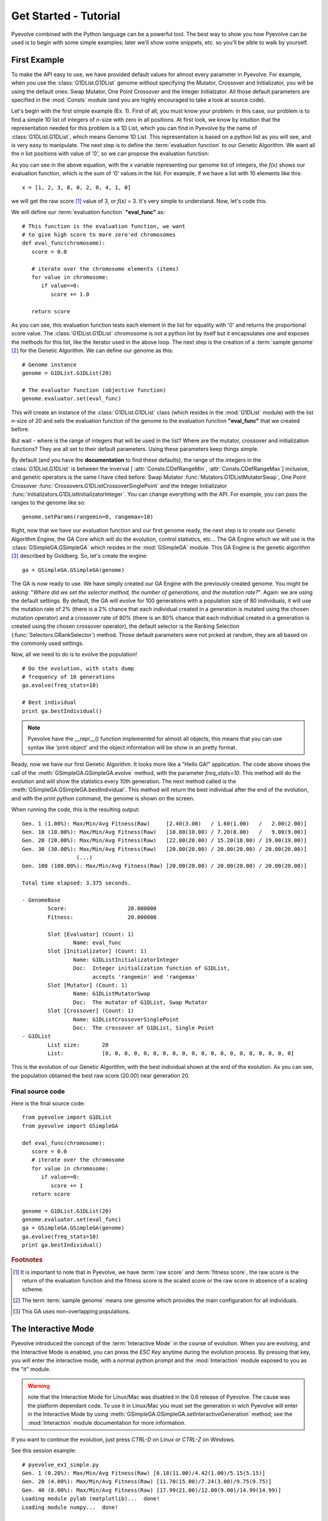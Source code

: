 
Get Started - Tutorial
============================================================================

Pyevolve combined with the Python language can be a powerful tool. The best way to show you how Pyevolve can be used is to begin with some simple examples; later we'll show some snippets, etc. so you'll be alble to walk by yourself.

First Example
---------------------------------------------------------------------------

To make the API easy to use, we have provided default values for almost every parameter in Pyevolve.
For example, when you use the :class:`G1DList.G1DList` genome without specifying the Mutator, Crossover and Initializator, you will be using the default ones: Swap Mutator, One Point Crossover and the Integer Initialzator. All those default parameters are specified in the :mod:`Consts` module (and you are highly encouraged to take a look at source code).

Let's begin with the first simple example (Ex. 1). First of all, you must know your problem: in this case, our problem is to find a simple 1D list of integers of *n*-size with zero in all positions.
At first look, we know by intuition that the representation needed for this
problem is a 1D List, which you can find in Pyevolve by the name of :class:`G1DList.G1DList`, which means Genome 1D List. This representation is based on a python list as you will see, and is very easy to manipulate.
The next step is to define the :term:`evaluation function` to our Genetic Algorithm. We want all the *n* list positions with value of '0', so we can propose the evaluation function:

.. image:: imgs/ex1equation.png
   :align: center


As you can see in the above equation, with the *x* variable representing our genome list of integers, the *f(x)* shows our evaluation function, which is the sum of '0' values in the list. For example, if we have a list with 10 elements like this: ::
   
   x = [1, 2, 3, 8, 0, 2, 0, 4, 1, 0]


we will get the raw score [#rawscore]_ value of 3, or *f(x)* = 3. It's very simple to understand. Now, let's code this.

We will define our :term:`evaluation function` **"eval_func"** as: ::

   # This function is the evaluation function, we want
   # to give high score to more zero'ed chromosomes
   def eval_func(chromosome):
      score = 0.0

      # iterate over the chromosome elements (items)
      for value in chromosome:
         if value==0:
            score += 1.0
      
      return score

As you can see, this evaluation function tests each element in the list for equality with '0' and returns the proportional score value. The :class:`G1DList.G1DList` chromosome is not a python list by itself but it encapsulates one and exposes the methods for this list, like the iterator used in the above loop.
The next step is the creation of a :term:`sample genome` [#samplegenome]_ for the Genetic Algorithm. We can define our genome as this: ::

   # Genome instance
   genome = G1DList.G1DList(20)

   # The evaluator function (objective function)
   genome.evaluator.set(eval_func)

This will create an instance of the :class:`G1DList.G1DList` class (which resides in the :mod:`G1DList` module) with the list *n*-size of 20 and sets the evaluation function of the genome to the evaluation function **"eval_func"** that we created before.

But wait - where is the range of integers that will be used in the list? Where are the mutator, crossover and initialization functions? They are all set to their default parameters. Using these parameters keep things simple.

By default (and you have the **documentation** to find these defaults), the range of the integers in the :class:`G1DList.G1DList` is between the inverval [ :attr:`Consts.CDefRangeMin`, :attr:`Consts.CDefRangeMax`] inclusive, and genetic operators is the same I have cited before: Swap Mutator :func:`Mutators.G1DListMutatorSwap`, One Point Crossover :func:`Crossovers.G1DListCrossoverSinglePoint` and the Integer Initializator :func:`Initializators.G1DListInitializatorInteger`. You can change everything with the API. For example, you can pass the ranges to the genome like so: ::

   genome.setParams(rangemin=0, rangemax=10)

Right, now that we have our evaluation function and our first genome ready, the next step is to create our Genetic Algorithm Engine, the GA Core which will do the evolution, control statistics, etc... 
The GA Engine which we will use is the :class:`GSimpleGA.GSimpleGA` which resides in the :mod:`GSimpleGA` module. This GA Engine is the genetic algorithm [#ganote]_ described by Goldberg. So, let's create the engine: ::

   ga = GSimpleGA.GSimpleGA(genome)

The GA is now ready to use. We have simply created our GA Engine with the previously created genome. You might be asking: "*Where did we set the selector method, the number of generations, and the mutation rate?*". Again: we are using the default settings. By default, the GA will evolve for 100 generations with a population size of 80 individuals, it will use the mutation rate of 2% (there is a 2% chance that each individual created in a generation is mutated using the chosen mutation operator) and a crossover rate of 80% (there is an 80% chance that each individual created in a generation is created using the chosen crossover operator), the default selector is the Ranking Selection (:func:`Selectors.GRankSelector`) method. Those default parameters were not picked at random, they are all based on the commonly used settings.

Now, all we need to do is to evolve the population! ::

   # Do the evolution, with stats dump
   # frequency of 10 generations
   ga.evolve(freq_stats=10)

   # Best individual
   print ga.bestIndividual()

.. note:: Pyevolve have the __repr__() function  implemented for almost all objects, this means that you
          can use syntax like 'print object' and the object information will be show in an
          pretty format.

Ready, now we have our first Genetic Algorithm. It looks more like a "Hello GA!" application. The code above shows the call of 
the :meth:`GSimpleGA.GSimpleGA.evolve` method, with the parameter *freq_stats=10*. This method will do the evolution and will show the statistics every 10th generation. The next method called is the :meth:`GSimpleGA.GSimpleGA.bestIndividual`. This method will return the best individual after the end of the evolution, and with the *print* python command, the genome is shown on the screen.

When running the code, this is the resulting output: ::

   Gen. 1 (1.00%): Max/Min/Avg Fitness(Raw)     [2.40(3.00)   / 1.60(1.00)   /   2.00(2.00)]
   Gen. 10 (10.00%): Max/Min/Avg Fitness(Raw)   [10.80(10.00) / 7.20(8.00)   /   9.00(9.00)]
   Gen. 20 (20.00%): Max/Min/Avg Fitness(Raw)   [22.80(20.00) / 15.20(18.00) / 19.00(19.00)]
   Gen. 30 (30.00%): Max/Min/Avg Fitness(Raw)   [20.00(20.00) / 20.00(20.00) / 20.00(20.00)]
                    (...)
   Gen. 100 (100.00%): Max/Min/Avg Fitness(Raw) [20.00(20.00) / 20.00(20.00) / 20.00(20.00)]

   Total time elapsed: 3.375 seconds.

   - GenomeBase
           Score:                   20.000000
           Fitness:                 20.000000

           Slot [Evaluator] (Count: 1)
                   Name: eval_func
           Slot [Initializator] (Count: 1)
                   Name: G1DListInitializatorInteger
                   Doc:  Integer initialization function of G1DList,
                         accepts 'rangemin' and 'rangemax'
           Slot [Mutator] (Count: 1)
                   Name: G1DListMutatorSwap
                   Doc:  The mutator of G1DList, Swap Mutator
           Slot [Crossover] (Count: 1)
                   Name: G1DListCrossoverSinglePoint
                   Doc:  The crossover of G1DList, Single Point
   - G1DList
           List size:       20
           List:            [0, 0, 0, 0, 0, 0, 0, 0, 0, 0, 0, 0, 0, 0, 0, 0, 0, 0, 0, 0]


This is the evolution of our Genetic Algorithm, with the best individual shown at the end of the evolution. As you can see, the population obtained the best raw score (20.00) near generation 20.


Final source code
^^^^^^^^^^^^^^^^^^^^^^^^^^^^^^^^^^^^^^^^^^^^^^^^^^^

Here is the final source code: ::

   from pyevolve import G1DList
   from pyevolve import GSimpleGA

   def eval_func(chromosome):
      score = 0.0
      # iterate over the chromosome
      for value in chromosome:
         if value==0:
            score += 1
      return score

   genome = G1DList.G1DList(20)
   genome.evaluator.set(eval_func)
   ga = GSimpleGA.GSimpleGA(genome)
   ga.evolve(freq_stats=10)
   print ga.bestIndividual()



.. rubric:: Footnotes

.. [#rawscore] It is important to note that in Pyevolve, we have :term:`raw score` and :term:`fitness score`, the raw score is the return of the evaluation function and the fitness score is the scaled score or the raw score in absence of a scaling scheme.

.. [#samplegenome] The term :term:`sample genome` means one genome which provides the main configuration for all individuals.

.. [#ganote] This GA uses non-overlapping populations.


The Interactive Mode
---------------------------------------------------------------------------

Pyevolve introduced the concept of the :term:`Interactive Mode` in
the course of evolution. When you are evolving, and the Interactive Mode
is enabled, you can press the *ESC Key* anytime during the evolution process. By
pressing that key, you will enter the interactive mode, with a normal
python prompt and the :mod:`Interaction` module exposed to you as the "it"
module. 

.. warning:: note that the Interactive Mode for Linux/Mac was disabled in the
             0.6 release of Pyevolve. The cause was the platform dependant code.
             To use it in Linux/Mac you must set the generation in wich Pyevolve
             will enter in the Interactive Mode by using :meth:`GSimpleGA.GSimpleGA.setInteractiveGeneration`
             method; see the :mod:`Interaction` module documentation for more information.

If you want to continue the evolution, just press *CTRL-D* on Linux or *CTRL-Z*
on Windows.

See this session example: ::

   # pyevolve_ex1_simple.py
   Gen. 1 (0.20%): Max/Min/Avg Fitness(Raw) [6.18(11.00)/4.42(1.00)/5.15(5.15)]
   Gen. 20 (4.00%): Max/Min/Avg Fitness(Raw) [11.70(15.00)/7.24(3.00)/9.75(9.75)]
   Gen. 40 (8.00%): Max/Min/Avg Fitness(Raw) [17.99(21.00)/12.00(9.00)/14.99(14.99)]
   Loading module pylab (matplotlib)...  done!
   Loading module numpy...  done!

   ## Pyevolve v.0.6 - Interactive Mode ##
   Press CTRL-D to quit interactive mode.
   >>>

As you can see, when you press the *ESC Key*, a python prompt will be shown and
the evolution will be paused.

Now, *what you can do* with this prompt !?

* See all the current population individuals
* Change the individuals
* Plot graphics of the current population
* Data analysis, etc... python is your limit.

.. note:: to use graphical plots you will obviously need the Matplotlib, see more information
          in the :ref:`requirements` section for more information.

Inspecting the population
^^^^^^^^^^^^^^^^^^^^^^^^^^^^^^^^^^^^^^^^^^^^^^^^^^^^^^^^^^^^^^^^^^^^^^^^^^

This is a session example: ::

   ## Pyevolve v.0.6 - Interactive Mode ##
   Press CTRL-Z to quit interactive mode.
   >>> dir()
   ['__builtins__', 'ga_engine', 'it', 'population', 'pyevolve']
   >>>
   >>> population
   - GPopulation
           Population Size:         80
           Sort Type:               Scaled
           Minimax Type:            Maximize
           Slot [Scale Method] (Count: 1)
                   Name: LinearScaling
                   Doc:  Linear Scaling scheme

      .. warning :: Linear Scaling is only for positive raw scores



   - Statistics
           Minimum raw score                             = 10.00
           Minimum fitness                               = 13.18
           Standard deviation of raw scores              = 2.71
           Maximum fitness                               = 19.92
           Maximum raw score                             = 23.00
           Fitness average                               = 16.60
           Raw scores variance                           = 7.36
           Average of raw scores                         = 16.60

   >>> len(population)
   80
   >>> individual = population[0]
   >>> individual
   - GenomeBase
           Score:                   23.000000
           Fitness:                 19.920000

           Slot [Evaluator] (Count: 1)
                   Name: eval_func
           Slot [Initializator] (Count: 1)
                   Name: G1DListInitializatorInteger
                   Doc:  Integer initialization function of G1DList

      This initializator accepts the *rangemin* and *rangemax* genome parameters.


           Slot [Mutator] (Count: 1)
                   Name: G1DListMutatorSwap
                   Doc:  The mutator of G1DList, Swap Mutator
           Slot [Crossover] (Count: 1)
                   Name: G1DListCrossoverSinglePoint
                   Doc:  The crossover of G1DList, Single Point

      .. warning:: You can't use this crossover method for lists with just one element.



   - G1DList
           List size:       50
           List:            [0, 5, 6, 7, 2, 0, 8, 6, 0, 0, 8, 7, 5, 6, 6, 0, 0, 3, 0, 4, 0, 0, 9, 0, 9, 2, 0, 0, 4, 2
   , 5, 0, 0, 2, 0, 0, 0, 1, 8, 7, 0, 8, 9, 0, 8, 0, 0, 0, 9, 0]

The exposed modules and objects
^^^^^^^^^^^^^^^^^^^^^^^^^^^^^^^^^^^^^^^^^^^^^^^^^^^^^^^^^^^^^^^^^^^^^^^^^^

The :mod:`Interaction` module is imported with the name "it", you can see
it's contents by calling the python native *dir()*: ::

   >>> dir()
   ['__builtins__', 'ga_engine', 'it', 'population', 'pyevolve']

The namespace has the following modules:

   *ga_engine*
      The :class:`GSimpleGA.GSimpleGA` instance, the GA Engine.

   *it*
      The :mod:`Interaction` module, with the utilities and graph
      plotting functions.
   
   *population*
      The current population.

   *pyevolve*
      The main namespace, the :mod:`pyevolve` module.
  
**Using the "it" module**
   
   *Plotting the current population raw scores histogram*

      >>> it.plotHistPopScore(population)

      .. image:: imgs/iteract_histogram.png
         :align: center

   *Plotting the current population raw scores distribution*

      >>> it.plotPopScore(population)

      .. image:: imgs/iteract_plotraw.png
         :align: center

   *Get all the population raw scores*

      >>> popScores = it.getPopScores(population)
      >>> popScores
      [17.0, 17.0, 16.0, 15.0, 13.0, 11.0, 11.0, 11.0, 11.0, 11.0, 11.0, 10.0, 10.0, 10.0, 10.0, 10.0, 10.0, 10.0, 9.0,
      9.0, 9.0, 9.0, 9.0, 9.0, 9.0, 9.0, 9.0, 9.0, 8.0, 8.0, 8.0, 8.0, 8.0, 8.0, 8.0, 8.0, 8.0, 8.0, 8.0, 8.0, 8.0, 8.0,
       8.0, 7.0, 7.0, 7.0, 7.0, 7.0, 7.0, 7.0, 7.0, 7.0, 7.0, 7.0, 7.0, 7.0, 7.0, 7.0, 6.0, 6.0, 6.0, 6.0, 6.0, 5.0, 5.0
      , 5.0, 5.0, 5.0, 5.0, 5.0, 4.0, 4.0, 4.0, 4.0, 4.0, 4.0, 3.0, 3.0, 3.0, 3.0]

Extending Pyevolve
---------------------------------------------------------------------------


Creating the representation
^^^^^^^^^^^^^^^^^^^^^^^^^^^^^^^^^^^^^^^^^^^^^^^^^^^^^^^^^^^^^^^^^^^^^^^^^^^

The first thing you must do is to view the source code of the :class:`GenomeBase.GenomeBase` class
or the source of the :class:`G1DBinaryString.G1DBinaryString` class; they are very
simple to understand.

These are the steps to extend Pyevolve with a new representation:

   1) Create the chromosome representation class
   2) Create the initializator for your chromosome
   3) Create the genetic operators

      4) Create the Mutator
      5) Create the Crossover

Well, let's begin with the creation of the elegant **1D Binary String** chromosome. This
chromosome is nothing more than a simple array of '0's or '1's, like so: *"001001000"*.

.. note:: This 1D Binary String chromosome is an Pyevolve existing chromosome, of course, in the
          Pyevolve implementation we have more features that we will implement here in this simple
          example.

All of our new chromosomes **must** extend the base class called :class:`GenomeBase.GenomeBase`,
this class contains the basic slots for the genetic operators and all the internal stuff that
you don't need to care about.

Let's code the initial draft of our chromosome class: ::

   from GenomeBase import GenomeBase
       
   class G1DBinaryString(GenomeBase):
      pass


As you can see, we have imported the :class:`GenomeBase.GenomeBase` class from the :mod:`GenomeBase`
module and we have created the *G1DBinaryString* class extending the base class.

The next step is to create our constructor method for our class. I'll show it first and explain later: ::

   def __init__(self, length=10):
      GenomeBase.__init__(self)
      self.genomeString = []
      self.stringLength = length
      self.initializator.set(Consts.CDefG1DBinaryStringInit)
      self.mutator.set(Consts.CDefG1DBinaryStringMutator)
      self.crossover.set(Consts.CDefG1DBinaryStringCrossover)


Well, we start by calling the base class constructor and then creating an internal list to hold 
our '0's and '1's. It is important to note that we don't initialize the list, this will be done
by our initializator function, and it is because of this that we must keep as an internal attribute
the length of your 1D Binary String.

Next, we set our initializator, mutator and crossover to constants. These constants have just
the functions of our genetic operators, but if you want, you can set them later. In this example,
we will use the defaults for the G1D Binary String.

.. note:: The attributes self.initializator, self.mutator and self.crossover are all inherited
          from the GenomeBase class. They are all function slots (:class:`FunctionSlot.FunctionSlot`).

Now, you *must* provide the **copy()** and **clone()** methods for your chromosome, because they
are used to replicate the chromosome over the population or when needed by some genetic operators
such as reproduction.

The *copy()* method is very simple. What you need to do is to create a method that copy the
contents of your chromosome to another chromosome of the G1DBinaryString class.

Here is our *copy()* method: ::

   def copy(self, g):
      """ Copy genome to 'g' """
      GenomeBase.copy(self, g)
      g.stringLength = self.stringLength
      g.genomeString = self.genomeString[:]
   
As you can see, we first call the base class *copy()* method and later we copy
our string length attribute and our internal *genomeString*, which is our list
of '0's and '1's.

.. warning:: It is very important to note that you must **COPY** and not just create
             a reference to the object. On the line that we have the *self.genomeString[:]*,
             if you use just *self.genomeString*, you will create a **REFERENCE** to this
             object and not a copy. This a simple warning, but can avoid many headaches.

The next step is to create our *clone()* method. The clone method, as the name says, is a
method which return another instance of the current chromosome with the same contents.

Let's code it: ::

   def clone(self):
      """ Return a new instace copy of the genome """
      newcopy = G1DBinaryString(self.stringLength)
      self.copy(newcopy)
      return newcopy

We simply create a new instance and use the *copy()* method that we have created to copy
the instance contents.

Ready ! We have our first representation chromosome. You can add many more features by
implementing python operators such as *__getitem__*, *__setitem__*.

Creating the initializator
^^^^^^^^^^^^^^^^^^^^^^^^^^^^^^^^^^^^^^^^^^^^^^^^^^^^^^^^^^^^^^^^^^^^^^^^^^^

Sorry, not written yet.

Creating the mutator
^^^^^^^^^^^^^^^^^^^^^^^^^^^^^^^^^^^^^^^^^^^^^^^^^^^^^^^^^^^^^^^^^^^^^^^^^^^

Sorry, not written yet.

Creating the crossover
^^^^^^^^^^^^^^^^^^^^^^^^^^^^^^^^^^^^^^^^^^^^^^^^^^^^^^^^^^^^^^^^^^^^^^^^^^^

The file Crossovers.py implements the crossover methods available in
Pyevolve. So, that is where you should look to implement your new
crossover method. The process of adding a new crossover method is as
follows:

1) Create a new method such that the name reflects the type of chromosome
   representation it works with, and the crossover method name. For example,
   :func:`Crossovers.G1DListCrossoverRealSBX`, can work with 1D List representations
   and it operates on real values and it is the SBX crossover operator.

2) The method must accept two parameters, 'genome' and 'args'.

3) From 'args', get the two parents which will take part in the crossover,
   gMom and gDad.

4) Once you have gMom and gDad, use them to create the two children, sister
   and brother.

5) Simply return the sister and brother.

Any constants that your crossover method uses should be defined in Consts.py (:mod:`Consts`).

Genetic Programming Tutorial
---------------------------------------------------------------------------

In the release 0.6 of Pyevolve, the new Genetic Programming core was added to the framework.
In the :ref:`pyevolve-example18` you'll see how simple and easy the Pyevolve GP core is
when compared with other statically-typed languages.

Here is a simple example: ::

   from pyevolve import Util
   from pyevolve import GTree
   from pyevolve import GSimpleGA
   from pyevolve import Consts
   import math

   rmse_accum = Util.ErrorAccumulator()

   def gp_add(a, b): return a+b
   def gp_sub(a, b): return a-b
   def gp_mul(a, b): return a*b
   def gp_sqrt(a):   return math.sqrt(abs(a))
      
   def eval_func(chromosome):
      global rmse_accum
      rmse_accum.reset()
      code_comp = chromosome.getCompiledCode()
      
      for a in xrange(0, 5):
         for b in xrange(0, 5):
            evaluated     = eval(code_comp)
            target        = math.sqrt((a*a)+(b*b))
            rmse_accum   += (target, evaluated)

      return rmse_accum.getRMSE()

   def main_run():
      genome = GTree.GTreeGP()
      genome.setParams(max_depth=4, method="ramped")
      genome.evaluator += eval_func

      ga = GSimpleGA.GSimpleGA(genome)
      ga.setParams(gp_terminals       = ['a', 'b'],
                   gp_function_prefix = "gp")

      ga.setMinimax(Consts.minimaxType["minimize"])
      ga.setGenerations(50)
      ga.setCrossoverRate(1.0)
      ga.setMutationRate(0.25)
      ga.setPopulationSize(800)
      
      ga(freq_stats=10)
      best = ga.bestIndividual()
      print best

   if __name__ == "__main__":
      main_run()

Let's work now step by step on the code to learn what each building block means. The
first part you see the imports: ::

   from pyevolve import Util
   from pyevolve import GTree
   from pyevolve import GSimpleGA
   from pyevolve import Consts
   import math

The :mod:`Util` module is where we'll find many utilities functions and classes like :class:`Util.ErrorAccumulator`.
The :mod:`GTree` is where the :class:`GTree.GTreeGP` class resides, which is the main genome used by the GP core of Pyevolve.
Note that we are importing the :mod:`GSimpleGA` module, in fact, the GA core will detect when you use a Genetic Programming
genome and will act as the GP core. The modules :mod:`Consts` and :mod:`math` imported here are for auxiliary use only.
Next we have: ::

   rmse_accum = Util.ErrorAccumulator()

Here we instantiate the :class:`Util.ErrorAccumulator`, which is a simple accumulator for errors. It has methods for getting
:term:`Adjusted Fitness`, `Mean Square Error <http://en.wikipedia.org/wiki/Mean_squared_error>`_,
`Root Mean Square Error <http://en.wikipedia.org/wiki/Root_mean_squared_error>`_, mean, squared or non-squared error measures.
In the next block we define some GP operators: ::

   def gp_add(a, b): return a+b
   def gp_sub(a, b): return a-b
   def gp_mul(a, b): return a*b
   def gp_sqrt(a):   return math.sqrt(abs(a))

Observe that they are simple Python functions starting with the "gp" prefix. This is important if you want 
Pyevolve to automatically add them as non-terminals of the GP core. As you can note, the square root is a protected
square root, since it uses the absolute value of "a" (we don't have square root of negative numbers, except in the
complex analysis). You can define any other function you want.
Later we have the declaration of the :term:`Evaluation function` for the GP core: ::

   def eval_func(chromosome):
      global rmse_accum
      rmse_accum.reset()
      code_comp = chromosome.getCompiledCode()
      
      for a in xrange(0, 5):
         for b in xrange(0, 5):
            evaluated     = eval(code_comp)
            target        = math.sqrt((a*a)+(b*b))
            rmse_accum   += (target, evaluated)

      return rmse_accum.getRMSE()


As you see, the :func:`eval_func` receives one parameter, the chromosome (the GP Tree in our case, an instance of the
:class:`GTree.GTreeGP` class). We first declare the global error accumulator and reset it, since we'll start to evaluate
a new individual, a new "program". In the line where we call :meth:`GTree.GTreeGP.getCompiledCode()`, here is what
happens: Pyevolve will get the pre-ordered expression of the GP Tree and then will compile it into Python bytecode,
and will return to you an object of the type "code". This object can then be executed using the Python native :func:`eval`
function. Why compile it to bytecode ? Because if we don't compile the program into Python bytecode, we will need
to parse the Tree every time we want to evaluate our program using defined variables, and since this is a commom use
of the GP program, this is the fastest way we can do it in pure Python.


In the next block, we simply iterate using two variables "a" and "b".

.. note:: Please note that the variable names here is the same that we will use as terminals later.

What you see now is the evaluation of the "code_comp" (which is the GP individual) and the evaluation of the objective
function in which we want to fit (the Pythagorean theorem). Next we simply add the "target" value we got from the
Pythagorean theorem and the "evaluated" value of the individual to the Error Accumulator.
In the end of the evaluation function, we return the `Root Mean Square Error <http://en.wikipedia.org/wiki/Root_mean_squared_error>`_.
If you don't like to add the evaluated and the target values using a tuple, you can use the :meth:`Util.ErrorAccumulator.append`
method, which will give the same results.

Next we start to define our :func:`main_run` function: ::

   def main_run():
      genome = GTree.GTreeGP()
      genome.setParams(max_depth=4, method="ramped")
      genome.evaluator.set(eval_func)

The first thing we instantiate here is the :class:`GTree.GTreeGP` class (the GP individual, the Tree). Next
we set some parameters of the GTreeGP. The first is the "max_depth", which is used by genetic operators
and initializators to control bloat; in this case, we use 4, which means that no Tree with a height > 4 will
grow. Next we set the "method", this is the initialization method, and the values accepted here depends of
the initialization method used, since we do not have specified the initialization method, Pyevolve will
use the default, which is the :func:`Initializators.GTreeGPInitializator` (it accepts "grow", "full" and "ramped"
methods for Tree initialization. And in the last line of this block, we set the previously defined evaluation
function called :func:`eval_func`.
In the next block we then instantiate the GSimpleGA core and set some parameters: ::

   ga = GSimpleGA.GSimpleGA(genome)
   ga.setParams(gp_terminals       = ['a', 'b'],
                gp_function_prefix = "gp")

The "ga" object will hold an instance of the :class:`GSimpleGA.GSimpleGA` class, which is the core for both
Genetic Algorithms and Genetic Programming. Pyevolve will automatically detect if you are creating a environment
for a GP or for a GA. Next we set some parameters of the core, the first is a list called "gp_terminals".
The "gp_terminals" will hold the "variables" or in GP vocabulary . Note that the
name of the terminals are the same we used in our evaluation function called :func:`eval_func`. The next step
is to define the prefix of the GP operators (functions) or the :term:`Non-terminal node`. Pyevolve will automatically
search for all functions defined in the module which starts with "gp" (example: gp_sub, gp_add, gp_IHateJava, etc...)
and will add these functions as the non-terminal nodes of the GP core.

The next part of the code is almost the same as used in the Genetic Algorithms applications, they are the EA parameters
to setup and start the evolution: ::

      ga.setMinimax(Consts.minimaxType["minimize"])
      ga.setGenerations(50)
      ga.setCrossoverRate(1.0)
      ga.setMutationRate(0.25)
      ga.setPopulationSize(800)
      
      ga(freq_stats=10)
      best = ga.bestIndividual()
      print best

And in the last part of the source code, we have: ::

   if __name__ == "__main__":
      main_run()


This part is important, since Pyevolve needs to know some information about objects in the main module using instrospection.
You **NEED** to declare this check, the :mod:`multiprocessing` module of Python only works with this too, so if
you're planning to use it, please do not forget it.

And that's it, you have completed your first GP program.

Visualizing individuals
^^^^^^^^^^^^^^^^^^^^^^^^^^^^^^^^^^^^^^^^^^^^^^^^^^^^^^^^^^^^^^^^^^^^

Pyevolve comes with a plotting utility to create images of your GP individuals. It uses
"pydot" and "Graphviz" to create those images. For more information, see the :ref:`requirements` section.
What you need to change to see, for example, the first 3 best individuals of your first generation is to
add a :term:`Step callback function` into the code. Let's first define the callback function: ::

   def step_callback(gp_engine):
       if gp_engine.getCurrentGeneration() == 0:
           GTree.GTreeGP.writePopulationDot(gp_engine, "trees.jpg", start=0, end=3)

The code is self-explanatory, the parameter is the GP core, first we check if it is the first generation and
then we use the :meth:`GTree.GTreeGP.writePopulationDot` method to write to the "trees.jpg" file, the
range from 0 and 3 individuals of the population. Then in the main function where we instantiate the GP core,
we simply use: ::
   
   ga.stepCallback.set(step_callback)

And the result will be:

.. image:: imgs/gp_trees_img1.jpg
   :align: center

Snippets
---------------------------------------------------------------------------

Here are some snippets to help you.

Using two mutators at same time
^^^^^^^^^^^^^^^^^^^^^^^^^^^^^^^^^^^^^^^^^^^^^^^^^^^^^^^^^^^^^^^^^^^^^^^^
   
   To use two mutators at same time, you simple add one more to the mutator
   function slot, like this:

      >>> genome.mutator.set(Mutators.G1DListMutatorRealGaussian)
      >>> genome.mutator.add(Mutators.G1DListMutatorSwap)

   The first line will set the :func:`Mutators.G1DListMutatorRealGaussian`, and the second line
   add one more mutator, the :func:`Mutators.G1DListMutatorSwap`.

   As you can see, it's very simple and easy, and you will have two mutation
   operators at same time.

   If you want just one of these mutators (picked at random) to be executed at
   the mutation process, set the *random apply* parameter of the :class:`FunctionSlot.FunctionSlot`
   class to True ::

      >>> genome.mutator.setRandomApply(true)

Using one allele for all list (chromosome) elements (genes)
^^^^^^^^^^^^^^^^^^^^^^^^^^^^^^^^^^^^^^^^^^^^^^^^^^^^^^^^^^^^^^^^^^^^^^^^

   Sometimes you want to use just one allele type for all genes
   on the 1D List or other chromosomes. You simply add one allele type
   and set the *homogeneous* flag to **True**:

      >>> setOfAlleles = GAllele.GAlleles(homogeneous=True)
      >>> lst = [ "1", "two", 0, 777 ]
      >>> a = GAllele.GAlleleList(lst)
      >>> setOfAlleles.add(a)

   Done. Your setOfAlleles is the :class:`GAllele.GAlleles` class instance with
   the *lst* ([ "1", "two", 0, 777 ]) as alleles in all genes.


Changing the selection method
^^^^^^^^^^^^^^^^^^^^^^^^^^^^^^^^^^^^^^^^^^^^^^^^^^^^^^^^^^^^^^^^^^^^^^^^

   To change the default selection method, you must do this:

      >>> ga = GSimpleGA.GSimpleGA(genome)
      >>> ga.selector.set(Selectors.GTournamentSelector)

   In this example, we change the selection method to the
   :func:`Selectors.GTournamentSelector`, the Tournament Selector.


Repeating an evolution with a specific seed
^^^^^^^^^^^^^^^^^^^^^^^^^^^^^^^^^^^^^^^^^^^^^^^^^^^^^^^^^^^^^^^^^^^^^^^^

   Using a specific seed, you can guarantee that the evolution will be always
   the same, no matter the number of executions you make.
   To initialize the GA Engine with the specific seed, use the *seed* parameter
   when instantiating the :class:`GSimpleGA.GSimpleGA` class: ::

      ga_engine = GSimpleGA(genome, 123)
      # or
      ga_engine = GSimpleGA(genome, seed=123)

   The value *123* will be passed as the seed to the random function of the GA Engine.

Writing the evolution statistics to a CSV File
^^^^^^^^^^^^^^^^^^^^^^^^^^^^^^^^^^^^^^^^^^^^^^^^^^^^^^^^^^^^^^^^^^^^^^^^

   You can write all the statistics of an evolution to a CSV (Comma Separated Values)
   file using the DB Adapter called :class:`DBAdapters.DBFileCSV`, just create
   an instance of the adapter and attach it to the GA Engine: ::
      
      csv_adapter = DBFileCSV(identify="run1", filename="stats.csv")
      ga_engine.setDBAdapter(csv_adapter)

   Now ! Now, when you run your GA, all the stats will be dumped to the CSV file.
   You can set the frequency in which the stats will be dumped, just use the parameter
   *frequency* of the DBFileCSV.


Use the HTTP Post to dump GA statistics
^^^^^^^^^^^^^^^^^^^^^^^^^^^^^^^^^^^^^^^^^^^^^^^^^^^^^^^^^^^^^^^^^^^^^^^^

   With the :class:`DBAdapters.DBURLPost`, you can call an URL with the
   population statistics in every generation or at specific generation
   of the evolution: ::
      
         urlpost_adapter = DBURLPost("http://localhost/post.py", identify="run1", frequency=100)
         ga_engine.setDBAdapter(urlpost_adapter)

   Now, the URL "http://localhost/post.py" will be called with the statistics params in
   every 100 generations. By default, the adapter will use the HTTP POST method to send
   the parameters, but you can use GET method setting the *post* paramter to *False*.

   See the mod:`Statistics` and :class:`DBAdapters.DBURLPost` documentation.

Using two or more :term:`evaluation function`
^^^^^^^^^^^^^^^^^^^^^^^^^^^^^^^^^^^^^^^^^^^^^^^^^^^^^^^^^^^^^^^^^^^^^^^^

   To use two or more :term:`evaluation function`, you can just add all
   the evaluators to the slot: ::

      genome.evaluator.set(eval_func1)
      genome.evaluator.add(eval_func2)

   The resulting raw score of the genome, when evaluated using more than
   one evaluation function, will be the sum of all returned scores.

   .. note:: the method *set* of the function slot remove all previous
             functions added to the slot.

Real-time statistics visualization
^^^^^^^^^^^^^^^^^^^^^^^^^^^^^^^^^^^^^^^^^^^^^^^^^^^^^^^^^^^^^^^^^^^^^^^^

   You have three options to view the statistics while in the course
   of the evolution:

   **Console statistics**
      
      You can view the statistics by setting the *freq_stats* parameter
      of the :meth:`GSimpleGA.GSimpleGA.evolve` method. It will dump
      the statistics in the console.

   **Using the sqlite3 DB Adapter**

      You can use the :class:`DBAdapters.DBSQLite` DB Adapter and set
      the *commit_freq* to a low value, so you can use the Graphical
      Plotting Tool of Pyevolve to create graphics while evolving.


   **Using the VPython DB Adapter**

      Use the :class:`DBAdapters.DBVPythonGraph` DB Adapter, this DB
      Adapter will show four statistical graphs, it is fast and
      easy to use.

.. _snippet_gp_explicit:

How to manually add non-terminal functions to Genetic Programming core
^^^^^^^^^^^^^^^^^^^^^^^^^^^^^^^^^^^^^^^^^^^^^^^^^^^^^^^^^^^^^^^^^^^^^^^^^^^^^^^^
When you set Pyevolve to automatically catch non-terminal functions for your GP
core you do something like this: ::

   ga = GSimpleGA.GSimpleGA(genome)
   ga.setParams(gp_terminals       = ['a', 'b'],
                gp_function_prefix = "gp")

The "gp_function_prefix" parameter tells Pyevolve to catch any functions starting
with "gp". But there are times that you want to add each function manually, so
you just need to add a dictionary parameter called "gp_function_set", like this: ::

   ga.setParams(gp_terminals       = ['a', 'b'],
                gp_function_set = {"gp_add" :2,
                                   "gp_sub" :2,
                                   "gp_sqrt":1})

Note the "gp_function_set" dictionary parameter which holds as key the function
name and for the value, the number of arguments from that function, in this case
we have "gp_add" with 2 parameters, "gp_sub" with 2 and "gp_sqrt" with just one.


Passing extra parameters to the individual
^^^^^^^^^^^^^^^^^^^^^^^^^^^^^^^^^^^^^^^^^^^^^^^^^^^^^^^^^^^^^^^^^^^^^^^^^^^^^^^^
Sometimes we want to add extra parameters which we need the individuals must
carry, in this case, we can use the method :meth:`GenomeBase.GenomeBase.setParams`
to set internal parameters of the individual and the method :meth:`GenomeBase.GenomeBase.getParam`
to get it's parameters back, see an example: ::

   def evaluation_function(genome):
      parameter_a = genome.getParam("parameter_a")

   def main():
      # (...)
      genome = G1DList.G1DList(20)
      genome.setParams(rangemin=-5.2, rangemax=5.30, parameter_a="my_value")
      # (...)

.. note:: Due to performance issues, Pyevolve doesn't copy the internal parameters
          into each new created individual, it simple references the original
          parameters, this reduces memory and increases speed.

Using ephemeral constants in Genetic Programming
^^^^^^^^^^^^^^^^^^^^^^^^^^^^^^^^^^^^^^^^^^^^^^^^^^^^^^^^^^^^^^^^^^^^^^^^^^^^^^^^
You can use an ephemeral constant in Pyevolve GP core by using the "ephemeral:"
prefix in your GP terminals, like in: ::

	ga = GSimpleGA.GSimpleGA(genome)
	ga.setParams(gp_terminals       = ['a', 'b', 'ephemeral:random.randint(1,10)'],
                gp_function_prefix = "gp")

In this example, the ephemeral constant will be an integer value between 1 and 10. You
can use any method of the Python :mod:`random` module to specify the ephemeral constant.

      
